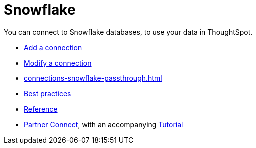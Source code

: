 = Snowflake
:last_updated: 08/10/2021
:linkattrs:
:experimental:

You can connect to Snowflake databases, to use your data in ThoughtSpot.

* xref:connections-snowflake-add.adoc[Add a connection]
* xref:connections-snowflake-modify.adoc[Modify a connection]
* xref:connections-snowflake-passthrough.adoc[]
* xref:connections-snowflake-best.adoc[Best practices]
* xref:connections-snowflake-reference.adoc[Reference]
* xref:connections-snowflake-partner.adoc[Partner Connect], with an accompanying  xref:connections-snowflake-tutorial.adoc[Tutorial]
